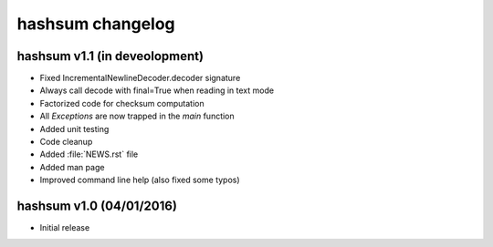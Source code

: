 hashsum changelog
=================

hashsum v1.1 (in deveolopment)
------------------------------

* Fixed IncrementalNewlineDecoder.decoder signature
* Always call decode with final=True when reading in text mode
* Factorized code for checksum computation
* All `Exceptions` are now trapped in the `main` function
* Added unit testing
* Code cleanup
* Added :file:`NEWS.rst` file
* Added man page
* Improved command line help (also fixed some typos)


hashsum v1.0 (04/01/2016)
-------------------------

* Initial release
